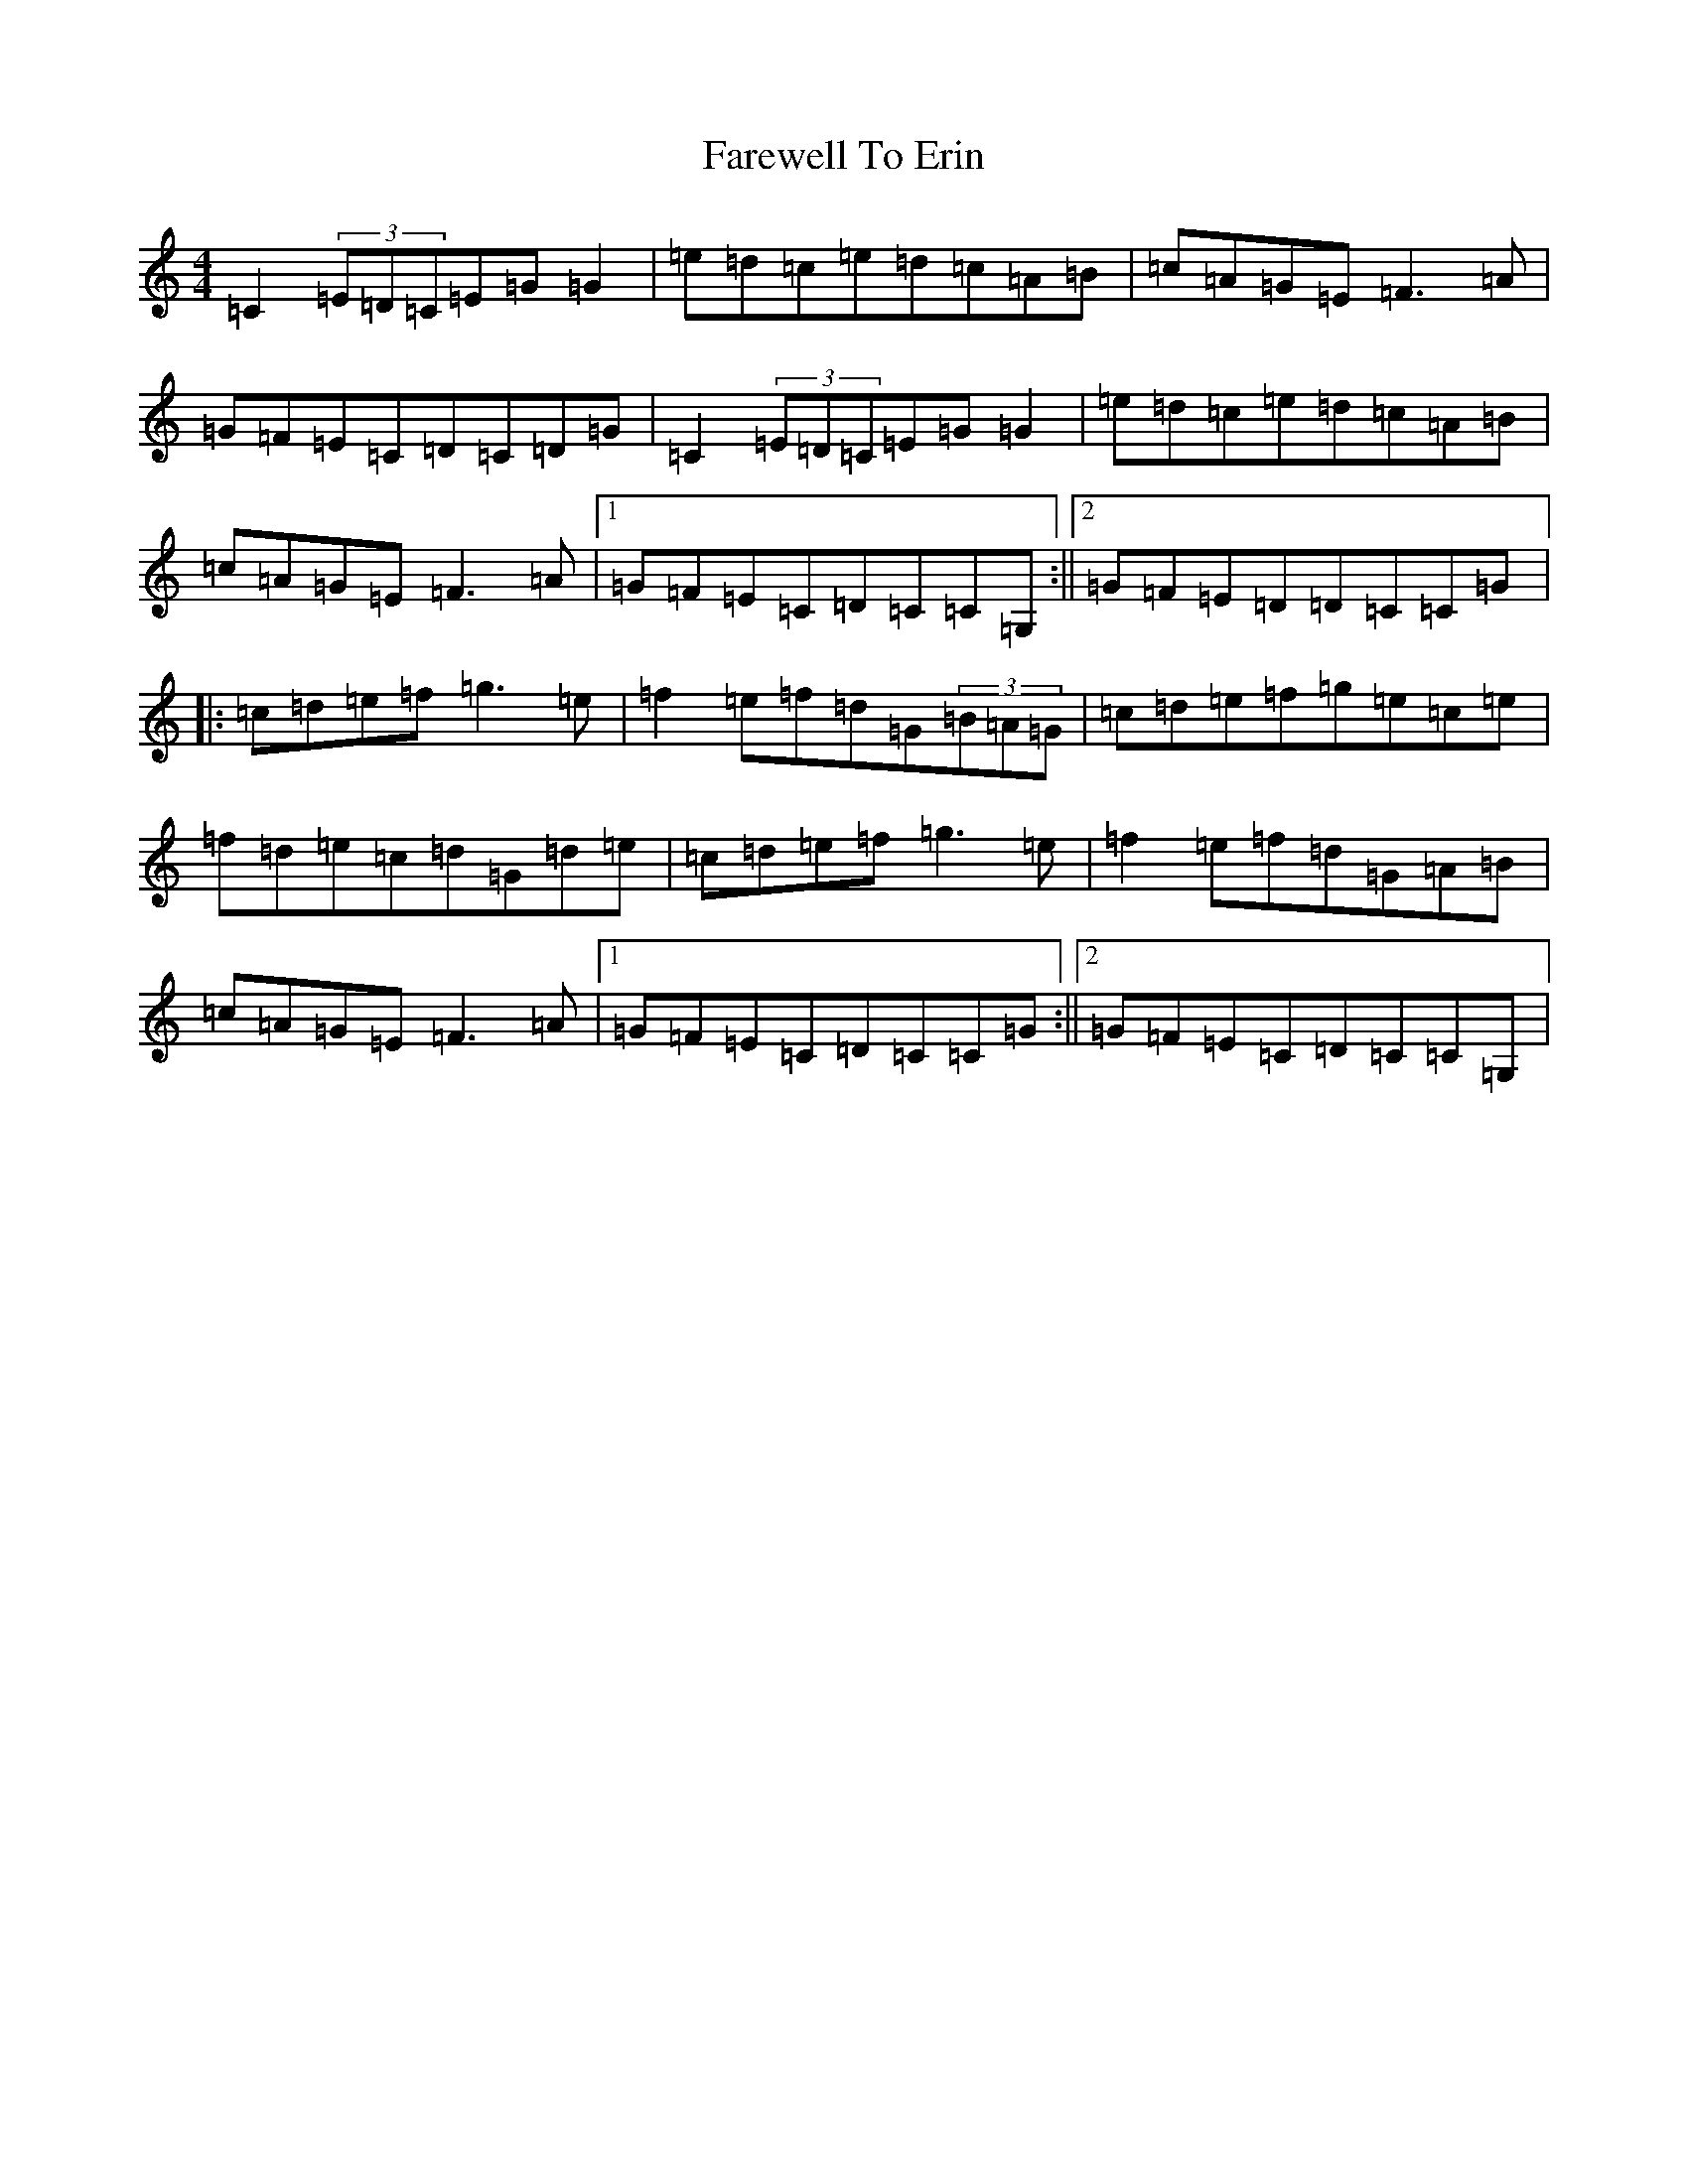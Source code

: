 X: 6474
T: Farewell To Erin
S: https://thesession.org/tunes/4403#setting4403
R: reel
M:4/4
L:1/8
K: C Major
=C2(3=E=D=C=E=G=G2|=e=d=c=e=d=c=A=B|=c=A=G=E=F3=A|=G=F=E=C=D=C=D=G|=C2(3=E=D=C=E=G=G2|=e=d=c=e=d=c=A=B|=c=A=G=E=F3=A|1=G=F=E=C=D=C=C=G,:||2=G=F=E=D=D=C=C=G|:=c=d=e=f=g3=e|=f2=e=f=d=G(3=B=A=G|=c=d=e=f=g=e=c=e|=f=d=e=c=d=G=d=e|=c=d=e=f=g3=e|=f2=e=f=d=G=A=B|=c=A=G=E=F3=A|1=G=F=E=C=D=C=C=G:||2=G=F=E=C=D=C=C=G,|